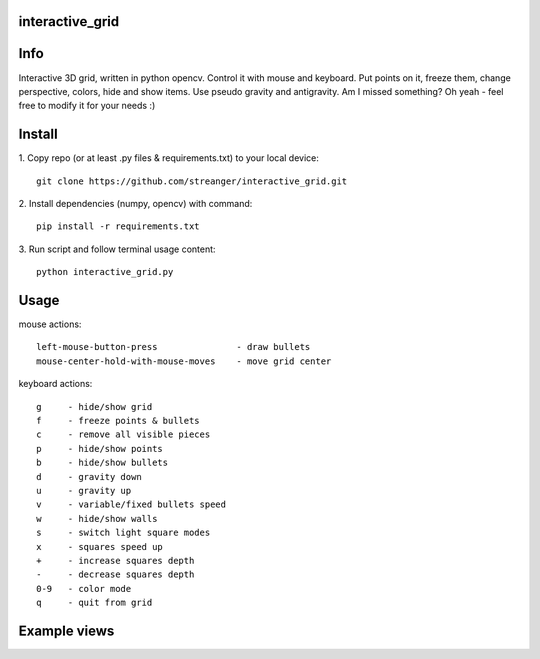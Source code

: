 interactive_grid
===========
.. image:: grid_views/interactive_grid.gif


Info
===========
Interactive 3D grid, written in python opencv. Control it with mouse and keyboard. Put points on it, freeze them, change perspective, colors, hide and show items. Use pseudo gravity and antigravity. Am I missed something? Oh yeah - feel free to modify it for your needs :)


Install
===========

1. Copy repo (or at least .py files & requirements.txt) to your local device:
::
    git clone https://github.com/streanger/interactive_grid.git
2. Install dependencies (numpy, opencv) with command:
::
    pip install -r requirements.txt
    
3. Run script and follow terminal usage content:
::
    python interactive_grid.py


Usage
===========
mouse actions:
::
    left-mouse-button-press               - draw bullets
    mouse-center-hold-with-mouse-moves    - move grid center

keyboard actions:
::
    g     - hide/show grid
    f     - freeze points & bullets
    c     - remove all visible pieces
    p     - hide/show points
    b     - hide/show bullets
    d     - gravity down
    u     - gravity up
    v     - variable/fixed bullets speed
    w     - hide/show walls
    s     - switch light square modes
    x     - squares speed up
    +     - increase squares depth
    -     - decrease squares depth
    0-9   - color mode
    q     - quit from grid

Example views
===========
.. image:: grid_views/antigravity.png
.. image:: grid_views/corners_with_grid.png
.. image:: grid_views/grid_view2.png
